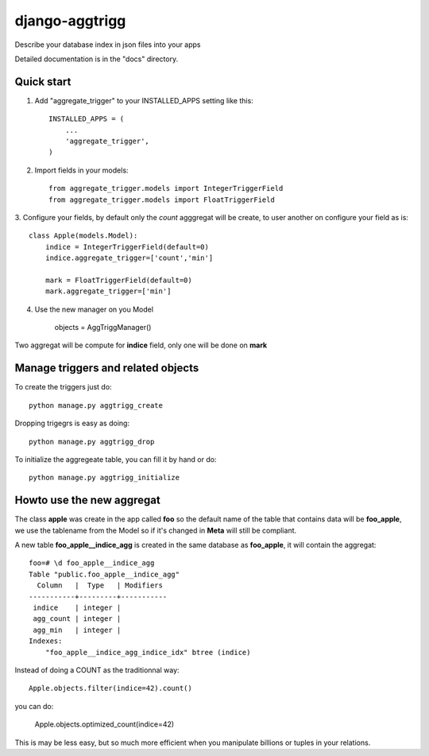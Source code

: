 ===================
django-aggtrigg
===================

Describe your database index in json files into your apps

Detailed documentation is in the "docs" directory.

Quick start
-----------

1. Add "aggregate_trigger" to your INSTALLED_APPS setting like this::

    INSTALLED_APPS = (
        ...
        'aggregate_trigger',
    )

2. Import fields in your models::

    from aggregate_trigger.models import IntegerTriggerField
    from aggregate_trigger.models import FloatTriggerField

3. Configure your fields, by default only the `count` agggregat will
be create, to user another on configure your field as is::

    class Apple(models.Model):
        indice = IntegerTriggerField(default=0)
        indice.aggregate_trigger=['count','min']

        mark = FloatTriggerField(default=0)
        mark.aggregate_trigger=['min']

4. Use the new manager on you Model

    objects = AggTriggManager()

Two aggregat will be compute for **indice** field, only one will be
done on **mark**


Manage triggers and related objects
-----------------------------------

To create the triggers just do::

    python manage.py aggtrigg_create

Dropping trigegrs is easy as doing::

    python manage.py aggtrigg_drop

To initialize the aggregeate table, you can fill it by hand or do::

    python manage.py aggtrigg_initialize

Howto use the new aggregat
--------------------------

The class **apple** was create in the app called **foo** so the
default name of the table that contains data will be **foo_apple**, we
use the tablename from the Model so if it's changed in **Meta** will
still be compliant.

A new table **foo_apple__indice_agg** is created in the same database
as **foo_apple**, it will contain the aggregat::

    foo=# \d foo_apple__indice_agg
    Table "public.foo_apple__indice_agg"
      Column   |  Type   | Modifiers 
    -----------+---------+-----------
     indice    | integer | 
     agg_count | integer | 
     agg_min   | integer | 
    Indexes:
        "foo_apple__indice_agg_indice_idx" btree (indice)

Instead of doing a COUNT as the traditionnal way::

    Apple.objects.filter(indice=42).count()

you can do:

    Apple.objects.optimized_count(indice=42)

This is may be less easy, but so much more efficient when you
manipulate billions or tuples in your relations.
